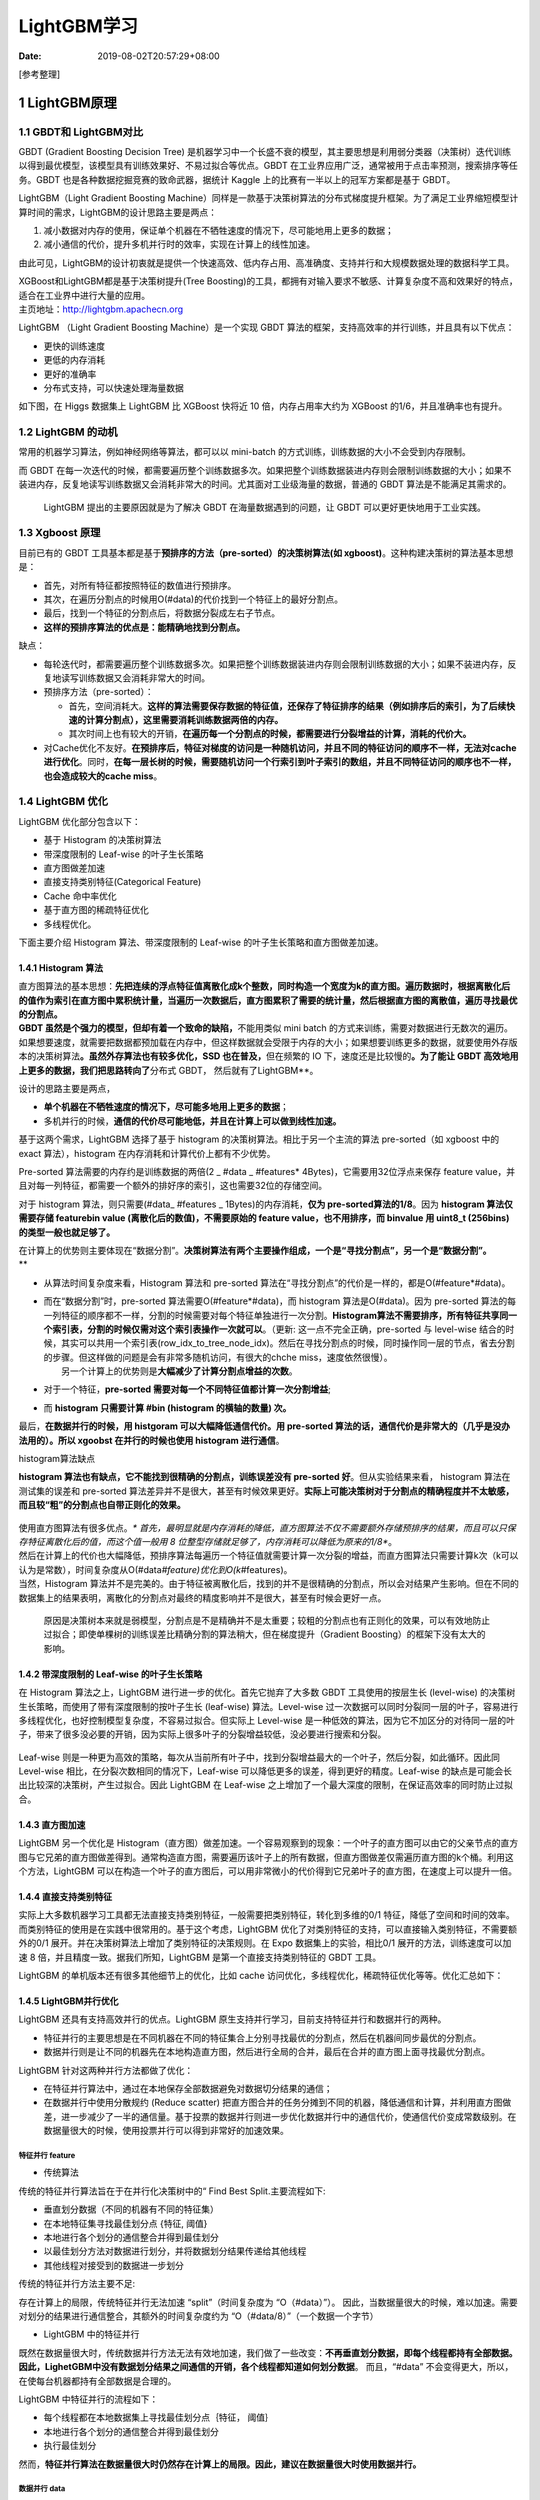 ============
LightGBM学习
============

:Date:   2019-08-02T20:57:29+08:00

[参考整理]

.. _1-lightgbm原理br-:

1 LightGBM原理
==============

.. _11-gbdt和-lightgbm对比:

1.1 GBDT和 LightGBM对比
-----------------------

GBDT (Gradient Boosting Decision Tree)
是机器学习中一个长盛不衰的模型，其主要思想是利用弱分类器（决策树）迭代训练以得到最优模型，该模型具有训练效果好、不易过拟合等优点。GBDT
在工业界应用广泛，通常被用于点击率预测，搜索排序等任务。GBDT
也是各种数据挖掘竞赛的致命武器，据统计 Kaggle
上的比赛有一半以上的冠军方案都是基于 GBDT。

LightGBM（Light Gradient Boosting
Machine）同样是一款基于决策树算法的分布式梯度提升框架。为了满足工业界缩短模型计算时间的需求，LightGBM的设计思路主要是两点：

1. 减小数据对内存的使用，保证单个机器在不牺牲速度的情况下，尽可能地用上更多的数据；

2. 减小通信的代价，提升多机并行时的效率，实现在计算上的线性加速。

由此可见，LightGBM的设计初衷就是提供一个快速高效、低内存占用、高准确度、支持并行和大规模数据处理的数据科学工具。

| XGBoost和LightGBM都是基于决策树提升(Tree
  Boosting)的工具，都拥有对输入要求不敏感、计算复杂度不高和效果好的特点，适合在工业界中进行大量的应用。
| 主页地址：\ `http://lightgbm.apachecn.org <http://lightgbm.apachecn.org/>`__

LightGBM （Light Gradient Boosting Machine）是一个实现 GBDT
算法的框架，支持高效率的并行训练，并且具有以下优点：

-  更快的训练速度

-  更低的内存消耗

-  更好的准确率

-  分布式支持，可以快速处理海量数据

如下图，在 Higgs 数据集上 LightGBM 比 XGBoost 快将近 10
倍，内存占用率大约为 XGBoost 的1/6，并且准确率也有提升。

.. figure:: https://cdn.nlark.com/yuque/0/2019/png/200056/1553137735531-af6b0c3b-d170-4b45-9cd4-f46055949bed.png#align=left&display=inline&height=391&originHeight=391&originWidth=679&size=0&status=done&width=679#align=left&display=inline&height=391&originHeight=391&originWidth=679&status=done&width=679
   :alt: 

.. _12-lightgbm-的动机:

1.2 LightGBM 的动机
-------------------

常用的机器学习算法，例如神经网络等算法，都可以以 mini-batch
的方式训练，训练数据的大小不会受到内存限制。

而 GBDT
在每一次迭代的时候，都需要遍历整个训练数据多次。如果把整个训练数据装进内存则会限制训练数据的大小；如果不装进内存，反复地读写训练数据又会消耗非常大的时间。尤其面对工业级海量的数据，普通的
GBDT 算法是不能满足其需求的。

   LightGBM 提出的主要原因就是为了解决 GBDT 在海量数据遇到的问题，让
   GBDT 可以更好更快地用于工业实践。

.. _13-xgboost-原理:

1.3 Xgboost 原理
----------------

目前已有的 GBDT
工具基本都是基于\ **预排序的方法（pre-sorted）的决策树算法(如
xgboost)**\ 。这种构建决策树的算法基本思想是：

-  首先，对所有特征都按照特征的数值进行预排序。

-  其次，在遍历分割点的时候用O(#data)的代价找到一个特征上的最好分割点。

-  最后，找到一个特征的分割点后，将数据分裂成左右子节点。

-  **这样的预排序算法的优点是：能精确地找到分割点。**

缺点：

-  每轮迭代时，都需要遍历整个训练数据多次。如果把整个训练数据装进内存则会限制训练数据的大小；如果不装进内存，反复地读写训练数据又会消耗非常大的时间。

-  预排序方法（pre-sorted）：

   -  首先，空间消耗大。\ **这样的算法需要保存数据的特征值，还保存了特征排序的结果（例如排序后的索引，为了后续快速的计算分割点），这里需要消耗训练数据两倍的内存。**

   -  其次时间上也有较大的开销，\ **在遍历每一个分割点的时候，都需要进行分裂增益的计算，消耗的代价大。**

-  对Cache优化不友好。\ **在预排序后，特征对梯度的访问是一种随机访问，并且不同的特征访问的顺序不一样，无法对cache进行优化**\ 。同时，\ **在每一层长树的时候，需要随机访问一个行索引到叶子索引的数组，并且不同特征访问的顺序也不一样，也会造成较大的cache
   miss**\ 。

.. _14-lightgbm-优化:

1.4 LightGBM 优化
-----------------

LightGBM 优化部分包含以下：

-  基于 Histogram 的决策树算法

-  带深度限制的 Leaf-wise 的叶子生长策略

-  直方图做差加速

-  直接支持类别特征(Categorical Feature)

-  Cache 命中率优化

-  基于直方图的稀疏特征优化

-  多线程优化。

下面主要介绍 Histogram 算法、带深度限制的 Leaf-wise
的叶子生长策略和直方图做差加速。

.. _141-histogram-算法:

1.4.1 Histogram 算法
~~~~~~~~~~~~~~~~~~~~

| 直方图算法的基本思想：\ **先把连续的浮点特征值离散化成k个整数，同时构造一个宽度为k的直方图。遍历数据时，根据离散化后的值作为索引在直方图中累积统计量，当遍历一次数据后，直方图累积了需要的统计量，然后根据直方图的离散值，遍历寻找最优的分割点。**
| **GBDT 虽然是个强力的模型，但却有着一个致命的缺陷，**\ 不能用类似 mini
  batch
  的方式来训练，需要对数据进行无数次的遍历。如果想要速度，就需要把数据都预加载在内存中，但这样数据就会受限于内存的大小；如果想要训练更多的数据，就要使用外存版本的决策树算法\ **。虽然外存算法也有较多优化，SSD
  也在普及，**\ 但在频繁的 IO 下，速度还是比较慢的\ **。为了能让 GBDT
  高效地用上更多的数据，我们把思路转向了**\ 分布式 GBDT，
  然后就有了LightGBM**。

设计的思路主要是两点，

-  **单个机器在不牺牲速度的情况下，尽可能多地用上更多的数据**\ ；

-  多机并行的时候，\ **通信的代价尽可能地低，并且在计算上可以做到线性加速。**

基于这两个需求，LightGBM 选择了基于 histogram
的决策树算法。相比于另一个主流的算法 pre-sorted（如 xgboost 中的 exact
算法），histogram 在内存消耗和计算代价上都有不少优势。

Pre-sorted 算法需要的内存约是训练数据的两倍(2 \_ #data \_ #features\*
4Bytes)，它需要用32位浮点来保存 feature
value，并且对每一列特征，都需要一个额外的排好序的索引，这也需要32位的存储空间。

对于 histogram 算法，则只需要(#data\_ #features \_
1Bytes)的内存消耗，\ **仅为 pre-sorted算法的1/8**\ 。因为 **histogram
算法仅需要存储 featurebin value (离散化后的数值)，不需要原始的 feature
value，也不用排序，而 binvalue 用 uint8_t (256bins)
的类型一般也就足够了。**

| 在计算上的优势则主要体现在“数据分割”。\ **决策树算法有两个主要操作组成，一个是“寻找分割点”，另一个是“数据分割”。**
| \*\*

-  从算法时间复杂度来看，Histogram 算法和 pre-sorted
   算法在“寻找分割点”的代价是一样的，都是O(#feature*#data)。

-  | 而在“数据分割”时，pre-sorted 算法需要O(#feature*#data)，而
     histogram 算法是O(#data)。因为 pre-sorted
     算法的每一列特征的顺序都不一样，分割的时候需要对每个特征单独进行一次分割。\ **Histogram算法不需要排序，所有特征共享同一个索引表，分割的时候仅需对这个索引表操作一次就可以**\ 。（更新:
     这一点不完全正确，pre-sorted 与 level-wise
     结合的时候，其实可以共用一个索引表(row_idx_to_tree_node_idx)。然后在寻找分割点的时候，同时操作同一层的节点，省去分割的步骤。但这样做的问题是会有非常多随机访问，有很大的chche
     miss，速度依然很慢）。
   |  另一个计算上的优势则是\ **大幅减少了计算分割点增益的次数**\ 。

-  对于一个特征，\ **pre-sorted
   需要对每一个不同特征值都计算一次分割增益**;

-  而 **histogram 只需要计算 #bin (histogram 的横轴的数量) 次。**

最后，\ **在数据并行的时候，用 histgoram 可以大幅降低通信代价。用
pre-sorted 算法的话，通信代价是非常大的（几乎是没办法用的）。所以
xgoobst 在并行的时候也使用 histogram 进行通信**\ 。

histogram算法缺点

**histogram 算法也有缺点，它不能找到很精确的分割点，训练误差没有
pre-sorted 好**\ 。但从实验结果来看， histogram 算法在测试集的误差和
pre-sorted
算法差异并不是很大，甚至有时候效果更好。\ **实际上可能决策树对于分割点的精确程度并不太敏感，而且较“粗”的分割点也自带正则化的效果。**

.. figure:: https://cdn.nlark.com/yuque/0/2019/png/200056/1553137735714-c82baf97-d820-4f83-8ea1-3a4112505be0.png#align=left&display=inline&height=253&originHeight=253&originWidth=557&size=0&status=done&width=557#align=left&display=inline&height=253&originHeight=253&originWidth=557&status=done&width=557
   :alt: 

| 使用直方图算法有很多优点。*\*
  首先，最明显就是内存消耗的降低，直方图算法不仅不需要额外存储预排序的结果，而且可以只保存特征离散化后的值，而这个值一般用
  8 位整型存储就足够了，内存消耗可以降低为原来的1/8**。
| |image1|
| 然后在计算上的代价也大幅降低，预排序算法每遍历一个特征值就需要计算一次分裂的增益，而直方图算法只需要计算k次（k可以认为是常数），时间复杂度从O(#data\ *#feature)优化到O(k*\ #features)。
| 当然，Histogram
  算法并不是完美的。由于特征被离散化后，找到的并不是很精确的分割点，所以会对结果产生影响。但在不同的数据集上的结果表明，离散化的分割点对最终的精度影响并不是很大，甚至有时候会更好一点。

   原因是决策树本来就是弱模型，分割点是不是精确并不是太重要；较粗的分割点也有正则化的效果，可以有效地防止过拟合；即使单棵树的训练误差比精确分割的算法稍大，但在梯度提升（Gradient
   Boosting）的框架下没有太大的影响。

.. _142-带深度限制的-leaf-wise-的叶子生长策略:

1.4.2 带深度限制的 Leaf-wise 的叶子生长策略
~~~~~~~~~~~~~~~~~~~~~~~~~~~~~~~~~~~~~~~~~~~

在 Histogram 算法之上，LightGBM 进行进一步的优化。首先它抛弃了大多数
GBDT 工具使用的按层生长 (level-wise)
的决策树生长策略，而使用了带有深度限制的按叶子生长 (leaf-wise)
算法。Level-wise
过一次数据可以同时分裂同一层的叶子，容易进行多线程优化，也好控制模型复杂度，不容易过拟合。但实际上
Level-wise
是一种低效的算法，因为它不加区分的对待同一层的叶子，带来了很多没必要的开销，因为实际上很多叶子的分裂增益较低，没必要进行搜索和分裂。

.. figure:: https://cdn.nlark.com/yuque/0/2019/png/200056/1564710919791-ffb53669-ed67-4998-9572-8108fa135cc3.png#align=left&display=inline&height=253&originHeight=253&originWidth=640&size=0&status=done&width=640#align=left&display=inline&height=253&originHeight=253&originWidth=640&status=done&width=640
   :alt: 

Leaf-wise
则是一种更为高效的策略，每次从当前所有叶子中，找到分裂增益最大的一个叶子，然后分裂，如此循环。因此同
Level-wise 相比，在分裂次数相同的情况下，Leaf-wise
可以降低更多的误差，得到更好的精度。Leaf-wise
的缺点是可能会长出比较深的决策树，产生过拟合。因此 LightGBM 在 Leaf-wise
之上增加了一个最大深度的限制，在保证高效率的同时防止过拟合。

.. figure:: https://cdn.nlark.com/yuque/0/2019/png/200056/1564710919814-995b586c-bf4c-476b-8711-9bae8d2bee8e.png#align=left&display=inline&height=223&originHeight=223&originWidth=640&size=0&status=done&width=640#align=left&display=inline&height=223&originHeight=223&originWidth=640&status=done&width=640
   :alt: 

.. _143-直方图加速:

1.4.3 直方图加速
~~~~~~~~~~~~~~~~

LightGBM 另一个优化是
Histogram（直方图）做差加速。一个容易观察到的现象：一个叶子的直方图可以由它的父亲节点的直方图与它兄弟的直方图做差得到。通常构造直方图，需要遍历该叶子上的所有数据，但直方图做差仅需遍历直方图的k个桶。利用这个方法，LightGBM
可以在构造一个叶子的直方图后，可以用非常微小的代价得到它兄弟叶子的直方图，在速度上可以提升一倍。

.. figure:: https://cdn.nlark.com/yuque/0/2019/png/200056/1553137736159-40ecc782-d67a-476e-bce8-20faf4cc7430.png#align=left&display=inline&height=185&originHeight=230&originWidth=928&size=0&status=done&width=746#align=left&display=inline&height=230&originHeight=230&originWidth=928&status=done&width=928
   :alt: 

.. _144-直接支持类别特征:

1.4.4 直接支持类别特征
~~~~~~~~~~~~~~~~~~~~~~

实际上大多数机器学习工具都无法直接支持类别特征，一般需要把类别特征，转化到多维的0/1
特征，降低了空间和时间的效率。而类别特征的使用是在实践中很常用的。基于这个考虑，LightGBM
优化了对类别特征的支持，可以直接输入类别特征，不需要额外的0/1
展开。并在决策树算法上增加了类别特征的决策规则。在 Expo
数据集上的实验，相比0/1 展开的方法，训练速度可以加速 8
倍，并且精度一致。据我们所知，LightGBM 是第一个直接支持类别特征的 GBDT
工具。

LightGBM 的单机版本还有很多其他细节上的优化，比如 cache
访问优化，多线程优化，稀疏特征优化等等。优化汇总如下：

.. figure:: https://cdn.nlark.com/yuque/0/2019/jpeg/200056/1553137736435-88814b5a-134f-4a66-8533-6c20199dadd1.jpeg#align=left&display=inline&height=341&originHeight=494&originWidth=1080&size=0&status=done&width=746#align=left&display=inline&height=494&originHeight=494&originWidth=1080&status=done&width=1080
   :alt: 

.. _145-lightgbm并行优化:

1.4.5 LightGBM并行优化
~~~~~~~~~~~~~~~~~~~~~~

LightGBM 还具有支持高效并行的优点。LightGBM
原生支持并行学习，目前支持特征并行和数据并行的两种。

-  特征并行的主要思想是在不同机器在不同的特征集合上分别寻找最优的分割点，然后在机器间同步最优的分割点。

-  数据并行则是让不同的机器先在本地构造直方图，然后进行全局的合并，最后在合并的直方图上面寻找最优分割点。

LightGBM 针对这两种并行方法都做了优化：

-  在特征并行算法中，通过在本地保存全部数据避免对数据切分结果的通信；

-  在数据并行中使用分散规约 (Reduce scatter)
   把直方图合并的任务分摊到不同的机器，降低通信和计算，并利用直方图做差，进一步减少了一半的通信量。基于投票的数据并行则进一步优化数据并行中的通信代价，使通信代价变成常数级别。在数据量很大的时候，使用投票并行可以得到非常好的加速效果。

特征并行 feature
^^^^^^^^^^^^^^^^

-  传统算法

传统的特征并行算法旨在于在并行化决策树中的“ Find Best
Split.主要流程如下:

-  垂直划分数据（不同的机器有不同的特征集）

-  在本地特征集寻找最佳划分点 {特征, 阈值}

-  本地进行各个划分的通信整合并得到最佳划分

-  以最佳划分方法对数据进行划分，并将数据划分结果传递给其他线程

-  其他线程对接受到的数据进一步划分

传统的特征并行方法主要不足:

存在计算上的局限，传统特征并行无法加速 “split”（时间复杂度为
“O（#data）”）。
因此，当数据量很大的时候，难以加速。需要对划分的结果进行通信整合，其额外的时间复杂度约为
“O（#data/8）”（一个数据一个字节）

-  LightGBM 中的特征并行

既然在数据量很大时，传统数据并行方法无法有效地加速，我们做了一些改变：\ **不再垂直划分数据，即每个线程都持有全部数据。
因此，LighetGBM中没有数据划分结果之间通信的开销，各个线程都知道如何划分数据**\ 。
而且，“#data” 不会变得更大，所以，在使每台机器都持有全部数据是合理的。

LightGBM 中特征并行的流程如下：

-  每个线程都在本地数据集上寻找最佳划分点｛特征， 阈值｝

-  本地进行各个划分的通信整合并得到最佳划分

-  执行最佳划分

然而，\ **特征并行算法在数据量很大时仍然存在计算上的局限。因此，建议在数据量很大时使用数据并行。**

**数据并行 data**
^^^^^^^^^^^^^^^^^

-  传统算法

数据并行旨在于并行化整个决策学习过程。数据并行的主要流程如下：

-  水平划分数据

-  线程以本地数据构建本地直方图

-  将本地直方图整合成全局整合图

-  在全局直方图中寻找最佳划分，然后执行此划分

传统数据划分的不足：

-  高通讯开销。 如果使用点对点的通讯算法，一个机器的通讯开销大约为
   “O(#machine #feature #bin)”

-  如果使用集成的通讯算法（例如， “All Reduce”等），通讯开销大约为 “O(2
   #feature #bin)”

-  LightGBM中的数据并行

LightGBM 中采用以下方法较少数据并行中的通讯开销：

-  不同于“整合所有本地直方图以形成全局直方图”的方式，LightGBM
   使用分散规约(Reduce
   scatter)的方式对不同线程的不同特征（不重叠的）进行整合。

-  然后线程从本地整合直方图中寻找最佳划分并同步到全局的最佳划分中。

-  如上所述。\ **LightGBM 通过直方图做差法加速训练。
   基于此，我们可以进行单叶子的直方图通讯，并且在相邻直方图上使用做差法。**

-  通过上述方法，LightGBM 将数据并行中的通讯开销减少到 “O(0.5 #feature
   #bin)”。

投票并行
^^^^^^^^

投票并行未来将致力于将
**“数据并行”中的通讯开销减少至常数级别，其将会通过两阶段的投票过程较少特征直方图的通讯开销。**\ <

.. figure:: https://cdn.nlark.com/yuque/0/2019/jpeg/200056/1553137736551-16480dfe-20e9-4539-a050-35b8602c19ca.jpeg#align=left&display=inline&height=509&originHeight=640&originWidth=938&size=0&status=done&width=746#align=left&display=inline&height=640&originHeight=640&originWidth=938&status=done&width=938
   :alt: 

.. figure:: https://cdn.nlark.com/yuque/0/2019/jpeg/200056/1553137736645-950afbbc-744b-4261-8370-952e00a4e827.jpeg#align=left&display=inline&height=303&originHeight=438&originWidth=1080&size=0&status=done&width=746#align=left&display=inline&height=438&originHeight=438&originWidth=1080&status=done&width=1080
   :alt: 

.. figure:: https://cdn.nlark.com/yuque/0/2019/jpeg/200056/1553137736944-2d775098-484c-42f8-b478-374841cf7524.jpeg#align=left&display=inline&height=389&originHeight=563&originWidth=1080&size=0&status=done&width=746#align=left&display=inline&height=563&originHeight=563&originWidth=1080&status=done&width=1080
   :alt: 

.. _146-网络通信优化:

1.4.6 网络通信优化
~~~~~~~~~~~~~~~~~~

XGBoost由于采用pre-sorted算法，通信代价非常大，所以在并行的时候也是采用histogram算法；LightGBM采用的histogram算法通信代价小，通过使用集合通信算法，能够实现并行计算的线性加速。

.. _15-其他注意:

1.5 其他注意
------------

-  当生长相同的叶子时，Leaf-wise 比 level-wise 减少更多的损失。

-  高速，高效处理大数据，运行时需要更低的内存，支持 GPU

-  不要在少量数据上使用，会过拟合，建议 10,000+ 行记录时使用。

.. _2-lightgbm代码:

2 lightGBM代码
==============

.. _21-基础代码:

2.1 基础代码
------------

.. code:: python

   # 01. train set and test set 划分训练集和测试集
   train_data = lgb.Dataset(dtrain[predictors],label=dtrain[target],feature_name=list(dtrain[predictors].columns), categorical_feature=dummies)

   test_data = lgb.Dataset(dtest[predictors],label=dtest[target],feature_name=list(dtest[predictors].columns), categorical_feature=dummies)

   # 02. parameters 参数设置
   param = {
       'max_depth':6,
       'num_leaves':64,
       'learning_rate':0.03,
       'scale_pos_weight':1,
       'num_threads':40,
       'objective':'binary',
       'bagging_fraction':0.7,
       'bagging_freq':1,
       'min_sum_hessian_in_leaf':100
   }

   param['is_unbalance']='true'
   param['metric'] = 'auc'

   #03. cv and train 自定义cv函数和模型训练
   bst=lgb.cv(param,train_data, num_boost_round=1000, nfold=3, early_stopping_rounds=30)

   estimators = lgb.train(param,train_data,num_boost_round=len(bst['auc-mean']))

   #04. test predict 测试集结果
   ypred = estimators.predict(dtest[predictors])

.. _22-模板代码:

2.2 模板代码
------------

.. _221-二分类:

2.2.1 二分类
~~~~~~~~~~~~

.. code:: python

   import lightgbm as lgb  
   import pandas as pd  
   import numpy as np  
   import pickle  
   from sklearn.metrics import roc_auc_score  
   from sklearn.model_selection import train_test_split  

   print("Loading Data ... ")  

   # 导入数据  
   train_x, train_y, test_x = load_data()  

   # 用sklearn.cross_validation进行训练数据集划分，这里训练集和交叉验证集比例为7：3，可以自己根据需要设置  
   X, val_X, y, val_y = train_test_split(  
       train_x,  
       train_y,  
       test_size=0.05,  
       random_state=1,  
       stratify=train_y # 这里保证分割后y的比例分布与原数据一致  
   )  

   X_train = X  
   y_train = y  
   X_test = val_X  
   y_test = val_y  

   # create dataset for lightgbm  
   lgb_train = lgb.Dataset(X_train, y_train)  
   lgb_eval = lgb.Dataset(X_test, y_test, reference=lgb_train)  
   # specify your configurations as a dict  
   params = {  
       'boosting_type': 'gbdt',  
       'objective': 'binary',  
       'metric': {'binary_logloss', 'auc'},  #二进制对数损失
       'num_leaves': 5,  
       'max_depth': 6,  
       'min_data_in_leaf': 450,  
       'learning_rate': 0.1,  
       'feature_fraction': 0.9,  
       'bagging_fraction': 0.95,  
       'bagging_freq': 5,  
       'lambda_l1': 1,    
       'lambda_l2': 0.001,  # 越小l2正则程度越高  
       'min_gain_to_split': 0.2,  
       'verbose': 5,  
       'is_unbalance': True  
   }  

   # train  
   print('Start training...')  
   gbm = lgb.train(params,  
                   lgb_train,  
                   num_boost_round=10000,  
                   valid_sets=lgb_eval,  
                   early_stopping_rounds=500)  

   print('Start predicting...')  

   preds = gbm.predict(test_x, num_iteration=gbm.best_iteration)  # 输出的是概率结果  

   # 导出结果  
   threshold = 0.5  
   for pred in preds:  
       result = 1 if pred > threshold else 0  

   # 导出特征重要性  
   importance = gbm.feature_importance()  
   names = gbm.feature_name()  
   with open('./feature_importance.txt', 'w+') as file:  
       for index, im in enumerate(importance):  
           string = names[index] + ', ' + str(im) + '\n'  
           file.write(string)

.. _222-多分类:

2.2.2 多分类
~~~~~~~~~~~~

.. code:: python

   import lightgbm as lgb  
   import pandas as pd  
   import numpy as np  
   import pickle  
   from sklearn.metrics import roc_auc_score  
   from sklearn.model_selection import train_test_split  

   print("Loading Data ... ")  

   # 导入数据  
   train_x, train_y, test_x = load_data()  

   # 用sklearn.cross_validation进行训练数据集划分，这里训练集和交叉验证集比例为7：3，可以自己根据需要设置  
   X, val_X, y, val_y = train_test_split(  
       train_x,  
       train_y,  
       test_size=0.05,  
       random_state=1,  
       stratify=train_y ## 这里保证分割后y的比例分布与原数据一致  
   )  

   X_train = X  
   y_train = y  
   X_test = val_X  
   y_test = val_y  


   # create dataset for lightgbm  
   lgb_train = lgb.Dataset(X_train, y_train)  
   lgb_eval = lgb.Dataset(X_test, y_test, reference=lgb_train)  
   # specify your configurations as a dict  
   params = {  
       'boosting_type': 'gbdt',  
       'objective': 'multiclass',  
       'num_class': 9,  
       'metric': 'multi_error',  
       'num_leaves': 300,  
       'min_data_in_leaf': 100,  
       'learning_rate': 0.01,  
       'feature_fraction': 0.8,  
       'bagging_fraction': 0.8,  
       'bagging_freq': 5,  
       'lambda_l1': 0.4,  
       'lambda_l2': 0.5,  
       'min_gain_to_split': 0.2,  
       'verbose': 5,  
       'is_unbalance': True  
   }  

   # train  
   print('Start training...')  
   gbm = lgb.train(params,  
                   lgb_train,  
                   num_boost_round=10000,  
                   valid_sets=lgb_eval,  
                   early_stopping_rounds=500)  

   print('Start predicting...')  

   preds = gbm.predict(test_x, num_iteration=gbm.best_iteration)  # 输出的是概率结果  

   # 导出结果  
   for pred in preds:  
       result = prediction = int(np.argmax(pred))  

   # 导出特征重要性  
   importance = gbm.feature_importance()  
   names = gbm.feature_name()  
   with open('./feature_importance.txt', 'w+') as file:  
       for index, im in enumerate(importance):  
           string = names[index] + ', ' + str(im) + '\n'  
           file.write(string)

.. _23-lightgbm-和-xgboost-的代码比较:

2.3 lightGBM 和 xgboost 的代码比较
----------------------------------

.. _231-划分训练集测试集:

2.3.1 划分训练集测试集
~~~~~~~~~~~~~~~~~~~~~~

.. code:: python

   #xgboost
   dtrain = xgb.DMatrix(x_train,label=y_train)
   dtest = xgb.DMatrix(x_test)


   # lightgbm
   train_data = lgb.Dataset(x_train,label=y_train)

.. _232-设置参数:

2.3.2 设置参数
~~~~~~~~~~~~~~

.. code:: python

   #xgboost
   parameters = {
       'max_depth':7, 
       'eta':1, 
       'silent':1,
       'objective':'binary:logistic',
       'eval_metric':'auc',
       'learning_rate':.05}

   # lightgbm
   param = {
       'num_leaves':150, 
       'objective':'binary',
       'max_depth':7,
       'learning_rate':.05,
       'max_bin':200}
   param['metric'] = ['auc', 'binary_logloss']

.. _233-模型训练:

2.3.3 模型训练
~~~~~~~~~~~~~~

.. code:: python

   #xgboost
   num_round = 50
   from datetime import datetime 
   start = datetime.now() 
   xg = xgb.train(parameters,dtrain,num_round) 
   stop = datetime.now()

   # lightgbm
   num_round = 50
   start = datetime.now()
   lgbm = lgb.train(param,train_data,num_round)
   stop = datetime.now()

.. _234-模型执行时间:

2.3.4 模型执行时间
~~~~~~~~~~~~~~~~~~

.. code:: python

   #xgboost
   execution_time_xgb = stop - start 
   execution_time_xgb

   # lightgbm
   execution_time_lgbm = stop - start
   execution_time_lgbm

.. _235-模型测试:

2.3.5 模型测试
~~~~~~~~~~~~~~

.. code:: python

   #xgboost
   ypred = xg.predict(dtest) 
   ypred

   # lightgbm
   ypred2 = lgbm.predict(x_test)
   ypred2[0:5]

.. _236-分类转换:

2.3.6 分类转换
~~~~~~~~~~~~~~

.. code:: python

   #xgboost
   for i in range(0,9769): 
       if ypred[i] >= .5:       # setting threshold to .5 
          ypred[i] = 1 
       else: 
          ypred[i] = 0

   # lightgbm
   for i in range(0,9769):
       if ypred2[i] >= .5:       # setting threshold to .5
          ypred2[i] = 1
       else:  
          ypred2[i] = 0

.. _237-准确率计算:

2.3.7 准确率计算
~~~~~~~~~~~~~~~~

.. code:: python

   #xgboost
   from sklearn.metrics import accuracy_score 
   accuracy_xgb = accuracy_score(y_test,ypred) 
   accuracy_xgb

   # lightgbm
   accuracy_lgbm = accuracy_score(ypred2,y_test)
   accuracy_lgbm
   y_test.value_counts()
   from sklearn.metrics import roc_auc_score

.. _238-rocaucscore计算:

2.3.8 roc_auc_score计算
~~~~~~~~~~~~~~~~~~~~~~~

.. code:: python

   #xgboost
   auc_xgb =  roc_auc_score(y_test,ypred)

   # lightgbm
   auc_lgbm = roc_auc_score(y_test,ypred2)

最后可以建立一个 dataframe 来比较 Lightgbm 和 xgb:

.. code:: python

   auc_lgbm comparison_dict = {
       'accuracy score':(accuracy_lgbm,accuracy_xgb),
       'auc score':(auc_lgbm,auc_xgb),
       'execution time':(execution_time_lgbm,execution_time_xgb)}

   comparison_df = DataFrame(comparison_dict) 
   comparison_df.index= ['LightGBM','xgboost'] 
   comparison_df

.. _3-lightgbm调参:

3 lightGBM调参
==============

LightGBM 垂直地生长树，即 leaf-wise，它会选择最大 delta loss
的叶子来增长。

.. figure:: https://cdn.nlark.com/yuque/0/2019/png/200056/1564710919791-ffb53669-ed67-4998-9572-8108fa135cc3.png#align=left&display=inline&height=253&originHeight=253&originWidth=640&size=0&status=done&width=640#align=left&display=inline&height=253&originHeight=253&originWidth=640&status=done&width=640#align=left&display=inline&height=253&originHeight=253&originWidth=640&status=done&width=640
   :alt: 

而以往其它基于树的算法是水平地生长，即 level-wise，

.. figure:: https://cdn.nlark.com/yuque/0/2019/png/200056/1564710919814-995b586c-bf4c-476b-8711-9bae8d2bee8e.png#align=left&display=inline&height=223&originHeight=223&originWidth=640&size=0&status=done&width=640#align=left&display=inline&height=223&originHeight=223&originWidth=640&status=done&width=640#align=left&display=inline&height=223&originHeight=223&originWidth=640&status=done&width=640
   :alt: 

当生长相同的叶子时，\ **Leaf-wise 比 level-wise
减少更多的损失。**\ 高速，高效处理大数据，运行时需要更低的内存，支持
GPU<**不要在少量数据上使用，会过拟合，建议 10,000+ 行记录时使用。**

.. _31-参数:

3.1 参数
--------

.. _331-控制参数:

3.3.1 控制参数
~~~~~~~~~~~~~~

.. figure:: https://cdn.nlark.com/yuque/0/2019/png/200056/1553137914447-a17e7176-bf98-430b-b739-fcd3b3bea538.png#align=left&display=inline&height=423&name=image.png&originHeight=423&originWidth=962&size=68429&status=done&width=962#align=left&display=inline&height=423&originHeight=423&originWidth=962&status=done&width=962
   :alt: 

.. _332-核心参数:

3.3.2 核心参数
~~~~~~~~~~~~~~

.. figure:: https://cdn.nlark.com/yuque/0/2019/png/200056/1553137930660-8de7333c-9d66-47ed-a9eb-f79a21f42223.png#align=left&display=inline&height=462&name=image.png&originHeight=462&originWidth=964&size=60718&status=done&width=964#align=left&display=inline&height=462&originHeight=462&originWidth=964&status=done&width=964
   :alt: 

.. _333-io参数:

3.3.3 IO参数
~~~~~~~~~~~~

.. figure:: https://cdn.nlark.com/yuque/0/2019/png/200056/1553137958967-3d279653-22f6-4a32-826d-26fba04302da.png#align=left&display=inline&height=195&name=image.png&originHeight=195&originWidth=961&size=31698&status=done&width=961#align=left&display=inline&height=195&originHeight=195&originWidth=961&status=done&width=961
   :alt: 

.. _32-调参:

3.2 调参
--------

**num_leaves取值应 ``<= 2 ^（max_depth）``\ ， 超过此值会导致过拟合
一般不超过128（max_depth=7）**

.. figure:: https://cdn.nlark.com/yuque/0/2019/png/200056/1553138042545-5e2d4603-21c8-432d-8026-aebbf4c6efa8.png#align=left&display=inline&height=689&name=image.png&originHeight=689&originWidth=965&size=89429&status=done&width=965#align=left&display=inline&height=689&originHeight=689&originWidth=965&status=done&width=965
   :alt: 

.. _33 lightgbm参数优化:

3.3 LightGBM参数优化
--------------------

1 针对 Leaf-wise (最佳优先) 树的参数优化

LightGBM 使用 ``leaf-wise``\ (``leaf-wise-best-first-tree-growth``)
的树生长策略, 而很多其他流行的算法采用 ``depth-wise`` 的树生长策略. 与
``depth-wise`` 的树生长策略相较, ``leaf-wise`` 算法可以收敛的更快. 但是,
如果参数选择不当的话, ``leaf-wise`` 算法有可能导致过拟合.

想要在使用 ``leaf-wise`` 算法时得到好的结果,
这里有几个重要的参数值得注意:

1. ``num_leaves``. 这是控制树模型复杂度的主要参数. 理论上, 借鉴
   depth-wise 树, 我们可以设置 ``num_leaves = 2^(max_depth)`` 但是,
   这种简单的转化在实际应用中表现不佳. 这是因为, 当叶子数目相同时,
   leaf-wise 树要比 depth-wise 树深得多, 这就有可能导致过拟合. 因此,
   当我们试着调整 ``num_leaves`` 的取值时, 应该让其小于
   ``2^(max_depth)``. 举个例子, 当 ``max_depth=6``
   时(这里译者认为例子中, 树的最大深度应为7), **depth-wise
   树可以达到较高的准确率.但是如果设置 ``num_leaves``\ 为 ``127`` 时,
   有可能会导致过拟合, 而将其设置为 ``70`` 或 ``80`` 时可能**\ 会得到比
   depth-wise 树更高的准确率.*\* 其实, ``depth`` 的概念在 leaf-wise
   树中并没有多大作用, 因为并不存在一个从 ``leaves`` 到 ``depth``
   的合理映射.*\*

2. ``min_data_in_leaf``. 这是处理 leaf-wise
   树的过拟合问题中一个非常重要的参数.
   它的\ **值取决于训练数据的样本个树和 ``num_leaves``**.
   将其\ **设置的较大可以避免生成一个过深的树, 但有可能导致欠拟合.
   实际应用中, 对于大数据集, 设置其为几百或几千就足够了.**

3. ``max_depth``. 你也可以利用 ``max_depth`` 来显式地限制树的深度.

2 针对更快的训练速度

-  通过设置 ``bagging_fraction`` 和 ``bagging_freq`` 参数来使用 bagging
   方法

-  通过设置 ``feature_fraction`` 参数来使用特征的子抽样

-  使用较小的 ``max_bin``

-  使用 ``save_binary`` 在未来的学习过程对数据加载进行加速

-  使用并行学习

3 针对更好的准确率

-  使用较大的 ``max_bin`` （学习速度可能变慢）

-  使用较小的 ``learning_rate`` 和较大的 ``num_iterations``

-  使用较大的 ``num_leaves`` （可能导致过拟合）

-  使用更大的训练数据

-  尝试 ``dart``

4 处理过拟合

-  使用较小的 ``max_bin``

-  使用较小的 ``num_leaves``

-  使用 ``min_data_in_leaf`` 和 ``min_sum_hessian_in_leaf``

-  通过设置 ``bagging_fraction`` 和 ``bagging_freq`` 来使用 bagging

-  通过设置 ``feature_fraction`` 来使用特征子抽样

-  使用更大的训练数据

-  使用 ``lambda_l1``, ``lambda_l2`` 和 ``min_gain_to_split`` 来使用正则

-  尝试 ``max_depth`` 来避免生成过深的树

.. _34-lightgbm并行化进阶:

3.4 LightGBM并行化进阶
----------------------

.. _1-选择合适的并行算法:

1 选择合适的并行算法
~~~~~~~~~~~~~~~~~~~~

LightGBM 现已提供了以下并行学习算法.

====================== ========================
**Parallel Algorithm** **How to Use**
====================== ========================
Data parallel          ``tree_learner=data``
Feature parallel       ``tree_learner=feature``
Voting parallel        ``tree_learner=voting``
====================== ========================

这些算法适用于不同场景,如下表所示:

===================== ================== ==================
\                     **#data is small** **#data is large**
===================== ================== ==================
**#feature is small** Feature Parallel   Data Parallel
**#feature is large** Feature Parallel   Voting Parallel
===================== ================== ==================

.. _2-缺失值的处理:

2 缺失值的处理
~~~~~~~~~~~~~~

-  LightGBM 通过默认的方式来处理缺失值，你可以通过设置
   ``use_missing=false`` 来使其无效。

-  LightGBM 通过默认的的方式用 NA (NaN) 去表示缺失值，你可以通过设置
   ``zero_as_missing=true`` 将其变为零。

-  当设置 ``zero_as_missing=false`` （默认）时，在稀疏矩阵里
   (和LightSVM) ，没有显示的值视为零。

-  当设置 ``zero_as_missing=true`` 时， NA 和 0
   （包括在稀疏矩阵里，没有显示的值）视为缺失。

.. _3-类别特征的支持:

3 类别特征的支持
~~~~~~~~~~~~~~~~

-  **当直接输入类别特征，LightGBM 能提供良好的精确度**\ 。不像简单的
   one-hot 编码，LightGBM 可以找到类别特征的最优分割。 相对于 one-hot
   编码结果，LightGBM 可以提供更加准确的最优分割。

-  用 ``categorical_feature`` 指定类别特征

-  需要转换为 int 类型，并且只支持非负数。 建议转换到连续的数字范围。

-  使用 ``min_data_per_group``, ``cat_smooth`` 去处理过拟合（当
   ``#data`` 比较小，或者 ``#category`` 比较大）

-  对于类别数量很大的类别特征(``#category`` 比较大),
   最好把它转化为数值特征。

.. _4-lambdarank:

4 LambdaRank
~~~~~~~~~~~~

-  标签应该是 int
   类型，较大的数字代表更高的相关性（例如：0：坏，1：公平，2：好，3：完美）。

-  使用 ``label_gain`` 设置每个标签对应的增益（gain）。

-  使用 ``max_position`` 设置 NDCG 优化位置。

.. _4-lightgbm案例:

4 lightGBM案例
==============

.. _40-lightgbm- 和-xgboost-的代码比较:

4.0 lightGBM 和 xgboost 的代码比较
----------------------------------

.. code:: python

   import lightgbm as lgb
   import xgboost as xgb
   import pandas as pd

   train_data = pd.read_csv('./binary.train',header=None,sep = '\t')
   test_data = pd.read_csv('./binary.test',header=None,sep = '\t')

   x_train = train_data.drop(0,axis = 1).values
   x_test = test_data.drop(0,axis = 1).values
   y_train = train_data[0].values
   y_test = test_data[0].values

   # xgboost
   xgb_train_data = xgb.DMatrix(data=x_train,label=y_train)
   xgb_test_data = xgb.DMatrix(data=x_test)

   # lightgbm
   lgb_train_data = lgb.Dataset(data=x_train,label=y_train)
   lgb_test_data = lgb.Dataset(data=x_test,label=y_test,reference=lgb_train_data)

   # set parameters
   xgb_params = {
       'max_depth':7,
       'eta':1,
       'silent':1,
       'objective':'binary:logistic',
       'eval_metric':'auc',
       'learning_rate':0.05
   }

   lgb_params = {
       'num_leaves':150,
       'objective':'binary',
       'max_depth':7,
       'learning_rate':0.05,
       'max_bin':200
   }
   lgb_params['metric'] = ['auc', 'binary_logloss']

.. code:: python

   %time
   num_round = 50
   xgb = xgb.train(
       xgb_params,
       dtrain = xgb_train_data,
       num_boost_round = num_round
   )

   CPU times: user 2 µs, sys: 0 ns, total: 2 µs
   Wall time: 21.5 µs
       
       
       
   %time
   num_round = 50
   lgb = lgb.train(
       lgb_params,
       train_set = lgb_train_data,
       num_boost_round = num_round
   )

   CPU times: user 3 µs, sys: 0 ns, total: 3 µs
   Wall time: 8.34 µs

.. code:: python

   # xgboost
   for i in range(len(y_pred_xgb)): 
       if y_pred_xgb[i] >= .5:        # setting threshold to .5 
          y_pred_xgb[i] = 1 
       else: 
          y_pred_xgb[i] = 0
   # lightgbm
   for i in range(len(y_pred_lgb)):    
       if y_pred_lgb[i] >= .5:       # setting threshold to .5
          y_pred_lgb[i] = 1
       else:  
          y_pred_lgb[i] = 0

.. code:: python

   # Converting probabilities into 1 or 0
   from sklearn.metrics import accuracy_score
   from sklearn.metrics import roc_auc_score

   # xgboost
   accuracy_xgb = accuracy_score(y_test,y_pred_xgb) 
   print(accuracy_xgb)

   # lightgbm
   accuracy_lgb = accuracy_score(y_test,y_pred_lgb)
   print(accuracy_lgb)

   # xgboost
   auc_xgb = roc_auc_score(y_test,y_pred_xgb)
   print(auc_xgb)

   # lightgbm
   auc_lgb = roc_auc_score(y_test,y_pred_lgb)
   print(auc_lgb)

   0.756
   0.744
   0.7572884416924665
   0.7455495356037152

.. code:: python

   # 建立一个 dataframe 来比较 Lightgbm 和 xgb
   comparison_dict = {
       'accuracy score':(accuracy_lgb,accuracy_xgb),
       'auc score':(auc_lgb,auc_xgb)
   }
   comparison_df = pd.DataFrame(comparison_dict) 
   comparison_df.index= ['lightgbm','xgboost'] 
   comparison_df

.. figure:: https://cdn.nlark.com/yuque/0/2019/png/200056/1564736209655-d2d215dc-b8d9-4671-bbde-00ae514e845e.png#align=left&display=inline&height=88&name=image.png&originHeight=88&originWidth=280&size=5740&status=done&width=280#align=left&display=inline&height=88&originHeight=88&originWidth=280&status=done&width=280
   :alt: 

.. _41-回归案例:

4.1 回归案例
------------

data来源：LightGBM包自带\ `data <https://github.com/Microsoft/LightGBM/tree/master/examples>`__

.. _411-代码:

4.1.1 代码
~~~~~~~~~~

.. code:: python

   import json
   import lightgbm as lgb
   import pandas as pd
   from sklearn.metrics import roc_auc_score
   path="D:/data/"
   print("load data")
   df_train=pd.read_csv(path+"regression.train.csv",header=None,sep='\t')
   df_test=pd.read_csv(path+"regression.train.csv",header=None,sep='\t')
   y_train = df_train[0].values
   y_test = df_test[0].values
   X_train = df_train.drop(0, axis=1).values
   X_test = df_test.drop(0, axis=1).values
   # create dataset for lightgbm
   lgb_train = lgb.Dataset(X_train, y_train)
   lgb_eval = lgb.Dataset(X_test, y_test, reference=lgb_train)
   # specify your configurations as a dict
   params = {
           'task': 'train',
           'boosting_type': 'gbdt',
           'objective': 'binary',
           'metric': {'l2', 'auc'},
           'num_leaves': 31,
           'learning_rate': 0.05,
           'feature_fraction': 0.9,
           'bagging_fraction': 0.8,
           'bagging_freq': 5,
           'verbose': 0
           }
   print('Start training...')
   # train
   gbm = lgb.train(params,
                   lgb_train,
                   num_boost_round=20,
                   valid_sets=lgb_eval,
                   early_stopping_rounds=5)
   print('Save model...')
   # save model to file
   gbm.save_model(path+'lightgbm/model.txt')
   print('Start predicting...')
   # predict
   y_pred = gbm.predict(X_test, num_iteration=gbm.best_iteration)
   # eval
   print(y_pred)
   print('The roc of prediction is:', roc_auc_score(y_test, y_pred) )
   print('Dump model to JSON...')
   # dump model to json (and save to file)
   model_json = gbm.dump_model()
   with open(path+'lightgbm/model.json', 'w+') as f:
       json.dump(model_json, f, indent=4)
   print('Feature names:', gbm.feature_name())
   print('Calculate feature importances...')
   # feature importances
   print('Feature importances:', list(gbm.feature_importance()))

.. _412-运行结果:

4.1.2 运行结果
~~~~~~~~~~~~~~

.. code:: python

   load data
   Start training...
   [1] valid_0's auc: 0.76138  valid_0's l2: 0.243849
   Training until validation scores don't improve for 5 rounds.
   [2] valid_0's auc: 0.776568 valid_0's l2: 0.239689
   [3] valid_0's auc: 0.797394 valid_0's l2: 0.235903
   [4] valid_0's auc: 0.804646 valid_0's l2: 0.231545
   [5] valid_0's auc: 0.807803 valid_0's l2: 0.22744
   [6] valid_0's auc: 0.811241 valid_0's l2: 0.224042
   [7] valid_0's auc: 0.817447 valid_0's l2: 0.221105
   [8] valid_0's auc: 0.819344 valid_0's l2: 0.217747
   [9] valid_0's auc: 0.82034  valid_0's l2: 0.214645
   [10]    valid_0's auc: 0.821408 valid_0's l2: 0.211794
   [11]    valid_0's auc: 0.823175 valid_0's l2: 0.209131
   [12]    valid_0's auc: 0.824161 valid_0's l2: 0.206662
   [13]    valid_0's auc: 0.824834 valid_0's l2: 0.204433
   [14]    valid_0's auc: 0.825996 valid_0's l2: 0.20245
   [15]    valid_0's auc: 0.826775 valid_0's l2: 0.200595
   [16]    valid_0's auc: 0.827877 valid_0's l2: 0.198727
   [17]    valid_0's auc: 0.830383 valid_0's l2: 0.196703
   [18]    valid_0's auc: 0.833477 valid_0's l2: 0.195037
   [19]    valid_0's auc: 0.834914 valid_0's l2: 0.193249
   [20]    valid_0's auc: 0.836136 valid_0's l2: 0.191544
   Did not meet early stopping. Best iteration is:
   [20]    valid_0's auc: 0.836136 valid_0's l2: 0.191544
   Save model...
   Start predicting...
   [ 0.63918719  0.74876927  0.7446886  ...,  0.27801888  0.47378265
     0.49893381]
   The roc of prediction is: 0.836136144322
   Dump model to JSON...
   Feature names: ['Column_0', 'Column_1', 'Column_2', 'Column_3', 'Column_4', 'Column_5', 'Column_6', 'Column_7', 'Column_8', 'Column_9', 'Column_10', 'Column_11', 'Column_12', 'Column_13', 'Column_14', 'Column_15', 'Column_16', 'Column_17', 'Column_18', 'Column_19', 'Column_20', 'Column_21', 'Column_22', 'Column_23', 'Column_24', 'Column_25', 'Column_26', 'Column_27']
   Calculate feature importances...
   Feature importances: [25, 4, 4, 41, 7, 56, 4, 1, 4, 29, 5, 4, 1, 20, 8, 10, 0, 7, 3, 10, 1, 21, 59, 7, 66, 77, 55, 71]

.. _42-icc竞赛-精品旅行服务成单预测:

4.2 [ICC竞赛] 精品旅行服务成单预测
----------------------------------

比赛说明：精品旅行服务成单预测

.. _421-业务需求:

4.2.1 业务需求
~~~~~~~~~~~~~~

提供了5万多名用户在旅游app中的浏览行为记录，其中有些用户在浏览之后完成了订单，且享受了精品旅游服务，而有些用户则没有下单。参赛者需要分析用户的个人信息和浏览行为，从而预测用户是否会在短期内购买精品旅游服务。预测用户是否会在短期内购买精品旅游服务。

.. _422-数据表格:

4.2.2 数据表格
~~~~~~~~~~~~~~

（1）数据整体描述：

数据包含5万多名用户的个人信息，以及他们上百万条的浏览记录和相应的历史订单记录，还包含有用户对历史订单的评论信息。

这些用户被随机分为2组，80%作为训练集，20%作为测试集。

两组数据的处理方式和内容类型是一致的，唯一不同的就是测试集中不提供需要预测的订单类型（即是否有购买精品旅游服务）。

（2）数据详细描述：

(a)用户个人信息：userProfile_.csv\ *\* （*\ 表示train或者test，下同）

数据共有四列，分别是用户id、性别、省份、年龄段。注：信息会有缺失。

.. code:: 

   例如： userid,gender,province,age

    100000000127,,上海,

    100000000231,男,北京,70后

(b)用户行为信息：action_*.csv*\*

数据共有三列，分别是用户id，行为类型，发生时间。

.. code:: 

   例如： userid,actionType,actionTime

    100000000111,1,1490971433

    100000000111,5,1490971446

    100000000111,6,1490971479

    100000000127,1,1490695669

    100000000127,5,1490695821

行为类型一共有9个，其中1是唤醒app；29则是有先后关系的，从填写表单到提交订单再到最后支付。

注意：数据存在一定的缺失！

(c)用户历史订单数据：orderHistory_*.csv*\*

该数据描述了用户的历史订单信息。数据共有7列，分别是用户id，订单id，订单时间，订单类型，旅游城市，国家，大陆。其中1表示购买了精品旅游服务，0表示普通旅游服务。

.. code:: 

   例如： userid,orderid,orderTime,orderType,city,country,continent

    100000000371, 1000709,1503443585,0,东京,日本,亚洲

    100000000393, 1000952,1499440296,0,巴黎,法国,欧洲

注意：一个用户可能会有多个订单，需要预测的是用户最近一次订单的类型；此文件给到的订单记录都是在“被预测订单”之前的记录信息！同一时刻可能有多个订单，属于父订单和子订单的关系。

(d)待预测订单的数据：orderFuture_*.csv*\*

对于train，有两列，分别是用户id和订单类型。供参赛者训练模型使用。其中1表示购买了精品旅游服务，0表示未购买精品旅游服务（包括普通旅游服务和未下订单）。

.. code:: 

   例如： userid,orderType

    102040050111,0

    103020010127,1

    100002030231,0

对于test，只有一列用户id，是待预测的用户列表。

(e)评论数据：userComment_*.csv*\*

共有5个字段，分别是用户id，订单id，评分，标签，评论内容。

其中受数据保密性约束，评论内容仅显示一些关键词。

.. code:: 

    userid,orderid,rating,tags,commentsKeyWords

    100000550471, 1001899,5.0,,

    10044000637, 1001930,5.0,主动热情|提前联系|景点介绍详尽|耐心等候,

    111333446057, 1001960,5.0,主动热情|耐心等候,[‘平稳’, ‘很好’]

.. _423-lightgbm模型:

4.2.3 lightGBM模型
~~~~~~~~~~~~~~~~~~

.. code:: python

   # -*- coding:utf-8 -*- 

   from __future__ import print_function
   from __future__ import division

   from data_helper import *

   import lightgbm as lgb
   from sklearn.model_selection import train_test_split
   import time
   import logging.handlers

   """Train the lightGBM model."""

   LOG_FILE = 'log/lgb_train.log'
   check_path(LOG_FILE)
   handler = logging.handlers.RotatingFileHandler(LOG_FILE, maxBytes=1024 * 1024, backupCount=1)  # 实例化handler
   fmt = '%(asctime)s - %(filename)s:%(lineno)s - %(name)s - %(message)s'
   formatter = logging.Formatter(fmt)
   handler.setFormatter(formatter)
   logger = logging.getLogger('train')
   logger.addHandler(handler)
   logger.setLevel(logging.DEBUG)


   def lgb_fit(config, X_train, y_train):
       """模型（交叉验证）训练，并返回最优迭代次数和最优的结果。
       Args:
           config: xgb 模型参数 {params, max_round, cv_folds, early_stop_round, seed, save_model_path}
           X_train：array like, shape = n_sample * n_feature
           y_train:  shape = n_sample * 1
       Returns:
           best_model: 训练好的最优模型
           best_auc: float, 在测试集上面的 AUC 值。
           best_round: int, 最优迭代次数。
       """
       params = config.params
       max_round = config.max_round
       cv_folds = config.cv_folds
       early_stop_round = config.early_stop_round
       seed = config.seed
       # seed = np.random.randint(0, 10000)
       save_model_path = config.save_model_path
       if cv_folds is not None:
           dtrain = lgb.Dataset(X_train, label=y_train)
           cv_result = lgb.cv(params, dtrain, max_round, nfold=cv_folds, seed=seed, verbose_eval=True,
                              metrics='auc', early_stopping_rounds=early_stop_round, show_stdv=False)
           # 最优模型，最优迭代次数
           best_round = len(cv_result['auc-mean'])
           best_auc = cv_result['auc-mean'][-1]  # 最好的 auc 值
           best_model = lgb.train(params, dtrain, best_round)
       else:
           X_train, X_valid, y_train, y_valid = train_test_split(X_train, y_train, test_size=0.2, random_state=100)
           dtrain = lgb.Dataset(X_train, label=y_train)
           dvalid = lgb.Dataset(X_valid, label=y_valid)
           watchlist = [dtrain, dvalid]
           best_model = lgb.train(params, dtrain, max_round, valid_sets=watchlist, early_stopping_rounds=early_stop_round)
           best_round = best_model.best_iteration
           best_auc = best_model.best_score
           cv_result = None
       if save_model_path:
           check_path(save_model_path)
           best_model.save_model(save_model_path)
       return best_model, best_auc, best_round, cv_result


   def lgb_predict(model, X_test, save_result_path=None):
       y_pred_prob = model.predict(X_test)
       if save_result_path:
           df_result = df_future_test
           df_result['orderType'] = y_pred_prob
           df_result.to_csv(save_result_path, index=False)
           print('Save the result to {}'.format(save_result_path))
       return y_pred_prob


   class Config(object):
       def __init__(self):
           self.params = {
               'objective': 'binary',
               'metric': {'auc'},
               'learning_rate': 0.05,
               'num_leaves': 30,  # 叶子设置为 50 线下过拟合严重
               'min_sum_hessian_in_leaf': 0.1,
               'feature_fraction': 0.3,  # 相当于 colsample_bytree
               'bagging_fraction': 0.5,  # 相当于 subsample
               'lambda_l1': 0,
               'lambda_l2': 5,
               'num_thread': 6  # 线程数设置为真实的 CPU 数，一般12线程的机器有6个物理核
           }
           self.max_round = 3000
           self.cv_folds = 5
           self.early_stop_round = 30
           self.seed = 3
           self.save_model_path = 'model/lgb.txt'


   def run_feat_search(X_train, X_test, y_train, feature_names):
       """根据特征重要度，逐个删除特征进行训练，获取最好的特征结果。
       同时，将每次迭代的结果求平均作为预测结果"""
       config = Config()
       # train model
       tic = time.time()
       y_pred_list = list()
       aucs = list()
       for i in range(1, 250, 3):
           drop_cols = feature_names[-i:]
           X_train_ = X_train.drop(drop_cols, axis=1)
           X_test_ = X_test.drop(drop_cols, axis=1)
           data_message = 'X_train.shape={}, X_test.shape={}'.format(X_train_.shape, X_test_.shape)
           print(data_message)
           logger.info(data_message)
           lgb_model, best_auc, best_round, cv_result = lgb_fit(config, X_train_, y_train)
           print('Time cost {}s'.format(time.time() - tic))
           result_message = 'best_round={}, best_auc={}'.format(best_round, best_auc)
           logger.info(result_message)
           print(result_message)

           # predict
           # lgb_model = lgb.Booster(model_file=config.save_model_path)
           now = time.strftime("%m%d-%H%M%S")
           result_path = 'result/result_lgb_{}-{:.4f}.csv'.format(now, best_auc)
           check_path(result_path)
           y_pred = lgb_predict(lgb_model, X_test_, result_path)
           y_pred_list.append(y_pred)
           aucs.append(best_auc)
           y_preds_path = 'stack_preds/lgb_feat_search_pred_{}.npz'.format(i)
           check_path(y_preds_path)
           np.savez(y_preds_path, y_pred_list=y_pred_list, aucs=aucs)
           message = 'Saved y_preds to {}. Best auc is {}'.format(y_preds_path, np.max(aucs))
           logger.info(message)
           print(message)


   def run_cv(X_train, X_test, y_train):
       config = Config()
       # train model
       tic = time.time()
       data_message = 'X_train.shape={}, X_test.shape={}'.format(X_train.shape, X_test.shape)
       print(data_message)
       logger.info(data_message)
       lgb_model, best_auc, best_round, cv_result = lgb_fit(config, X_train, y_train)
       print('Time cost {}s'.format(time.time() - tic))
       result_message = 'best_round={}, best_auc={}'.format(best_round, best_auc)
       logger.info(result_message)
       print(result_message)
       # predict
       # lgb_model = lgb.Booster(model_file=config.save_model_path)
       now = time.strftime("%m%d-%H%M%S")
       result_path = 'result/result_lgb_{}-{:.4f}.csv'.format(now, best_auc)
       check_path(result_path)
       lgb_predict(lgb_model, X_test, result_path)


   if __name__ == '__main__':
       # get feature
       feature_path = 'features/'
       train_data, test_data = load_feat(re_get=True, feature_path=feature_path)
       train_feats = train_data.columns.values
       test_feats = test_data.columns.values
       drop_columns = list(filter(lambda x: x not in test_feats, train_feats))
       X_train = train_data.drop(drop_columns, axis=1)
       y_train = train_data['label']
       X_test = test_data
       data_message = 'X_train.shape={}, X_test.shape={}'.format(X_train.shape, X_test.shape)
       print(data_message)
       logger.info(data_message)

       # 根据特征搜索中最好的结果丢弃部分特征
       # n_drop_col = 141
       # drop_cols = feature_names[-n_drop_col:]
       # X_train = X_train.drop(drop_cols, axis=1)
       # X_test = X_test.drop(drop_cols, axis=1)
       # 直接训练
       run_cv(X_train, X_test, y_train)

       # 特征搜索
       # get feature scores
       # try:
       #     df_lgb_feat_score = pd.read_csv('features/lgb_features.csv')
       #     feature_names = df_lgb_feat_score.feature.values
       # except Exception as e:
       #     print('You should run the get_no_used_features.py first.')
       # run_feat_search(X_train, X_test, y_train, feature_names)

**注意**\ ：该案例还使用了XGboost和catBoost模型，以及其他特征提取方法，在此不详述。数据+模型见\ `github <https://github.com/yongyehuang/DC-hi_guides>`__

https://github.com/yongyehuang/DC-hi_guides

.. _5-lightgbm的坑:

5 lightGBM的坑
==============

.. _51-设置提前停止:

5.1 设置提前停止
----------------

如果在训练过程中启用了提前停止，可以用
bst.best_iteration从最佳迭代中获得预测结果：

``ypred = bst.predict(data,num_iteration = bst.best_iteration )``

.. _52-自动处理类别特征:

5.2 自动处理类别特征
--------------------

-  当使用本地分类特征，LightGBM能提供良好的精确度。不像简单的one-hot编码，lightGBM可以找到分类特征的最优分割。

-  用categorical_feature指定分类特征

-  首先需要转换为int类型，并且只支持非负数。转换为连续范围更好。

-  使用min_data_per_group，cat_smooth去处理过拟合（当#data比较小，或者#category比较大）

-  对于具有高基数的分类特征（#category比较大），最好转换为数字特征。

.. _53-自动处理缺失值:

5.3 自动处理缺失值
------------------

-  lightGBM通过默认方式处理缺失值，可以通过设置use_missing = false
   来使其无效。

-  lightGBM通过默认的方式用NA（NaN）去表示缺失值，可以通过设置zero_as_missing
   = true 将其变为0

-  当设置zero_as_missing =
   false（默认）时，在稀疏矩阵里（和lightSVM），没有显示的值视为0

-  当设置zero_as_missing =
   true时，NA和0（包括在稀疏矩阵里，没有显示的值）视为缺失。

.. |image1| image:: https://cdn.nlark.com/yuque/0/2019/png/200056/1553137735686-3bc562fb-0f9c-42b2-bd5b-aeb5cce84250.png#align=left&display=inline&height=232&originHeight=311&originWidth=1000&size=0&status=done&width=746#align=left&display=inline&height=311&originHeight=311&originWidth=1000&status=done&width=1000
